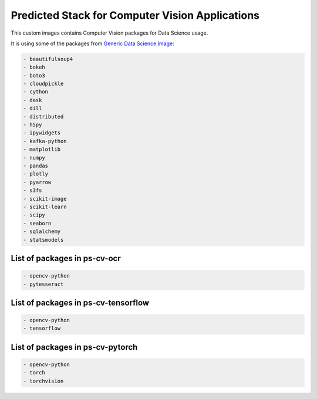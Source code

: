 Predicted Stack for Computer Vision Applications
------------------------------------------------

This custom images contains Computer Vision packages for Data Science usage.

It is using some of the packages from `Generic Data Science Image <https://github.com/thoth-station/s2i-generic-data-science-notebook>`__:

.. code-block:: python

    - beautifulsoup4
    - bokeh
    - boto3
    - cloudpickle
    - cython
    - dask
    - dill
    - distributed
    - h5py
    - ipywidgets
    - kafka-python
    - matplotlib
    - numpy
    - pandas
    - plotly
    - pyarrow
    - s3fs
    - scikit-image
    - scikit-learn
    - scipy
    - seaborn
    - sqlalchemy
    - statsmodels


List of packages in ps-cv-ocr
=============================

.. image:: https://quay.io/repository/thoth-station/ps-cv-ocr/status
  :target: https://quay.io/repository/thoth-station/ps-cv-oct?tab=tags
  :alt: Quay - Build

.. code-block:: python

    - opencv-python
    - pytesseract


List of packages in ps-cv-tensorflow
====================================

.. image:: https://quay.io/repository/thoth-station/ps-cv-tensorflow/status
  :target: https://quay.io/repository/thoth-station/ps-cv-tensorflow?tab=tags
  :alt: Quay - Build

.. code-block:: python

    - opencv-python
    - tensorflow

List of packages in ps-cv-pytorch
=================================

.. image:: https://quay.io/repository/thoth-station/ps-cv-pytorch/status
  :target: https://quay.io/repository/thoth-station/ps-cv-pytorch?tab=tags
  :alt: Quay - Build

.. code-block:: python

    - opencv-python
    - torch
    - torchvision
